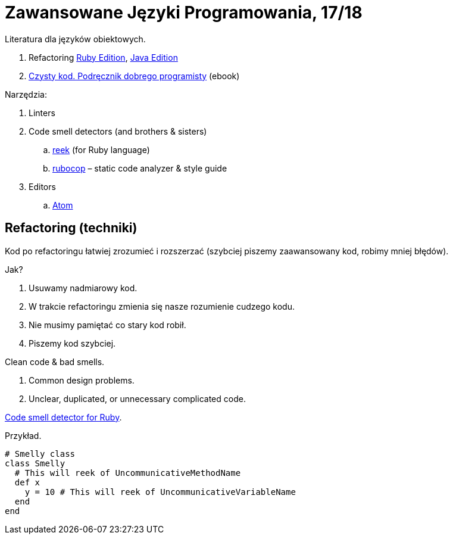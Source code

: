 # Zawansowane Języki Programowania, 17/18

Literatura dla języków obiektowych.

. Refactoring https://martinfowler.com/books/refactoringRubyEd.html[Ruby Edition],
  https://martinfowler.com/books/refactoring.html[Java Edition]
. http://helion.pl/ksiazki/czysty-kod-podrecznik-dobrego-programisty-robert-c-martin,czykov.htm#format/e[Czysty kod. Podręcznik dobrego programisty] (ebook)

Narzędzia:

. Linters
. Code smell detectors (and brothers & sisters)
.. https://github.com/troessner/reek[reek] (for Ruby language)
.. https://github.com/bbatsov/rubocop[rubocop] – static code analyzer & style guide
. Editors
.. https://atom.io[Atom]

## Refactoring (techniki)

Kod po refactoringu łatwiej zrozumieć i rozszerzać
(szybciej piszemy zaawansowany kod, robimy mniej błędów).

Jak?

. Usuwamy nadmiarowy kod.
. W trakcie refactoringu zmienia się nasze rozumienie cudzego kodu.
. Nie musimy pamiętać co stary kod robił.
. Piszemy kod szybciej.

Clean code & bad smells.

. Common design problems.
. Unclear, duplicated, or unnecessary complicated code.

https://github.com/troessner/reek[Code smell detector for Ruby].

Przykład.

```ruby
# Smelly class
class Smelly
  # This will reek of UncommunicativeMethodName
  def x
    y = 10 # This will reek of UncommunicativeVariableName
  end
end
```
